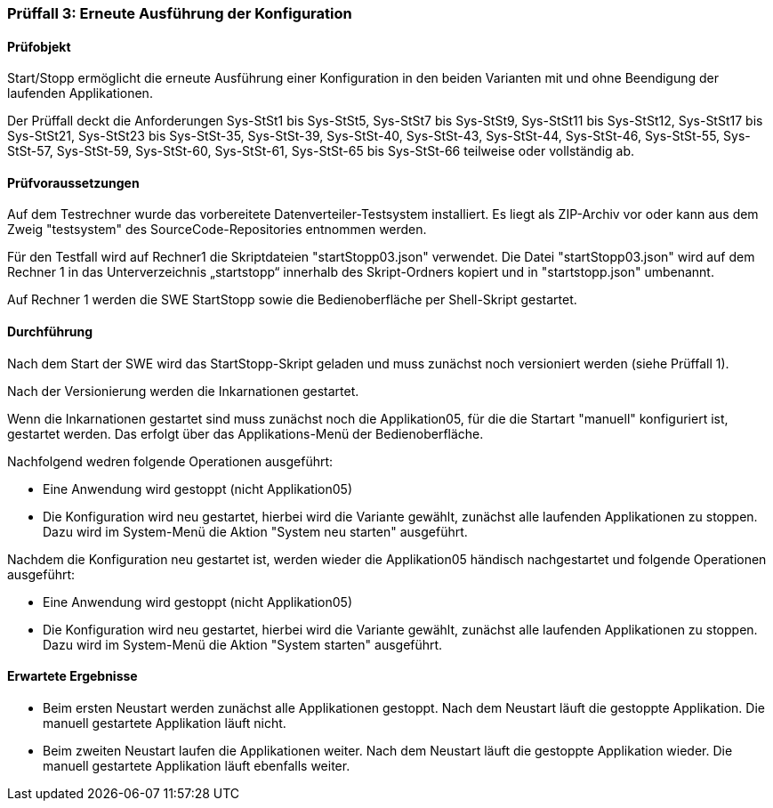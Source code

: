=== Prüffall 3: Erneute Ausführung der Konfiguration

==== Prüfobjekt

Start/Stopp ermöglicht die erneute Ausführung einer Konfiguration in den beiden Varianten mit und ohne Beendigung der laufenden Applikationen.

Der Prüffall deckt die Anforderungen Sys-StSt1 bis Sys-StSt5, Sys-StSt7 bis Sys-StSt9, Sys-StSt11 bis Sys-StSt12, Sys-StSt17 bis Sys-StSt21, Sys-StSt23 bis Sys-StSt-35, Sys-StSt-39, Sys-StSt-40, Sys-StSt-43, Sys-StSt-44, Sys-StSt-46, Sys-StSt-55, Sys-StSt-57, Sys-StSt-59, Sys-StSt-60, Sys-StSt-61, Sys-StSt-65 bis Sys-StSt-66 teilweise oder vollständig ab.

==== Prüfvoraussetzungen

Auf dem Testrechner wurde das vorbereitete Datenverteiler-Testsystem installiert. Es liegt als ZIP-Archiv vor oder kann aus dem Zweig "testsystem" des SourceCode-Repositories entnommen werden.

Für den Testfall wird auf Rechner1 die Skriptdateien "startStopp03.json" verwendet. 
Die Datei "startStopp03.json" wird auf dem Rechner 1 in das Unterverzeichnis „startstopp“ innerhalb des Skript-Ordners kopiert und in "startstopp.json" umbenannt. 

Auf Rechner 1 werden die SWE StartStopp sowie die Bedienoberfläche per Shell-Skript gestartet.

==== Durchführung

Nach dem Start der SWE wird das StartStopp-Skript geladen und muss zunächst noch versioniert werden (siehe Prüffall 1).

Nach der Versionierung werden die Inkarnationen gestartet. 

Wenn die Inkarnationen gestartet sind muss zunächst noch die Applikation05, für die die Startart "manuell" konfiguriert ist, gestartet werden. Das erfolgt über das Applikations-Menü der Bedienoberfläche.

Nachfolgend wedren folgende Operationen ausgeführt:

* Eine Anwendung wird gestoppt (nicht Applikation05)
* Die Konfiguration wird neu gestartet, hierbei wird die Variante gewählt, zunächst alle laufenden Applikationen zu stoppen. Dazu wird im System-Menü die Aktion "System neu starten" ausgeführt.

Nachdem die Konfiguration neu gestartet ist, werden wieder die Applikation05 händisch nachgestartet und folgende Operationen ausgeführt:

* Eine Anwendung wird gestoppt (nicht Applikation05)
* Die Konfiguration wird neu gestartet, hierbei wird die Variante gewählt, zunächst alle laufenden Applikationen zu stoppen. Dazu wird im System-Menü die Aktion "System starten" ausgeführt.

==== Erwartete Ergebnisse

* Beim ersten Neustart werden zunächst alle Applikationen gestoppt. Nach dem Neustart läuft die gestoppte Applikation. Die manuell gestartete Applikation läuft nicht.
* Beim zweiten Neustart laufen die Applikationen weiter. Nach dem Neustart läuft die gestoppte Applikation wieder. Die manuell gestartete Applikation läuft ebenfalls weiter.
